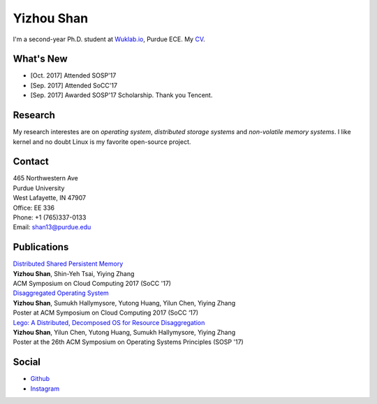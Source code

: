 .. ys-homepage documentation master file, created by
   sphinx-quickstart on Wed Jul 12 23:55:08 2017.
   You can adapt this file completely to your liking, but it should at least
   contain the root `toctree` directive.

Yizhou Shan
=======================================
| I'm a second-year Ph.D. student at `Wuklab.io <http://wuklab.io>`_, Purdue ECE. My `CV <https://lastweek.github.io/pubs/cv.pdf>`_.

What's New
##################
* [Oct. 2017] Attended SOSP'17
* [Sep. 2017] Attended SoCC'17
* [Sep. 2017] Awarded SOSP'17 Scholarship. Thank you Tencent.

Research
###################
My research interestes are on `operating system`, `distributed storage systems` and
`non-volatile memory systems`. I like kernel and no doubt Linux is my favorite open-source project.

Contact
###############
| 465 Northwestern Ave  
| Purdue University
| West Lafayette, IN 47907
| Office: EE 336

| Phone: +1 (765)337-0133
| Email: shan13@purdue.edu

Publications
################
| `Distributed Shared Persistent Memory <https://engineering.purdue.edu/WukLab/hotpot-socc17.pdf>`_
| **Yizhou Shan**, Shin-Yeh Tsai, Yiying Zhang
| ACM Symposium on Cloud Computing 2017 (SoCC '17)

| `Disaggregated Operating System <https://lastweek.github.io/pubs/SoCC17-Lego-Poster.pdf>`_
| **Yizhou Shan**, Sumukh Hallymysore, Yutong Huang, Yilun Chen, Yiying Zhang
| Poster at ACM Symposium on Cloud Computing 2017 (SoCC ‘17)

| `Lego: A Distributed, Decomposed OS for Resource Disaggregation <https://lastweek.github.io>`_
| **Yizhou Shan**, Yilun Chen, Yutong Huang, Sumukh Hallymysore, Yiying Zhang 
| Poster at the 26th ACM Symposium on Operating Systems Principles (SOSP '17)

Social
###############
* `Github <https://github.com/lastweek>`_
* `Instagram <https://www.instagram.com/yizhou.shan/>`_
